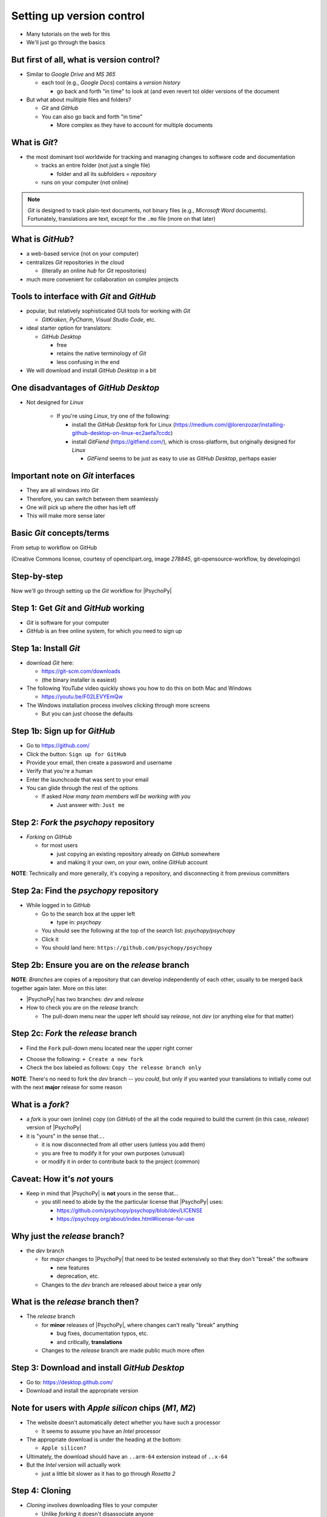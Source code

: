 .. _setting up version control:

Setting up version control
===============================

- Many tutorials on the web for this
- We'll just go through the basics

But first of all, what is version control?
-----------------------------------------------

- Similar to *Google Drive* and *MS 365*
    
  - each tool (e.g., *Google Docs*) contains a *version history* 
    
    - go back and forth "in time" to look at (and even revert to) older versions of the document

- But what about mulitiple files and folders?
  
  - *Git* and *GitHub*
  - You can also go back and forth "in time"
    
    - More complex as they have to account for multiple documents
    
What is *Git*?
----------------

- the most dominant tool worldwide for tracking and managing changes to software code and documentation

  - tracks an entire folder (not just a single file)
  
    - folder and all its subfolders = *repository* 
  - runs on your computer (not online)

.. note::
   *Git* is designed to track plain-text documents, not binary files (e.g., *Microsoft Word* documents). Fortunately, translations are text, except for the ``.mo`` file (more on that later)

What is *GitHub*?
------------------

- a web-based service (not on your computer)
- centralizes *Git* repositories in the cloud
  
  - (literally an online *hub* for *Git* repositories) 
- much more convenient for collaboration on complex projects

Tools to interface with *Git* and *GitHub*
---------------------------------------------

- popular, but relatively sophisticated GUI tools for working with *Git*

  - *GitKraken*, *PyCharm*, *Visual Studio Code*, etc.
  
- ideal starter option for translators: 

  - *GitHub Desktop*

    - free
    - retains the native terminology of *Git*
    - less confusing in the end
- We will download and install *GitHub Desktop* in a bit


One disadvantages of *GitHub Desktop*
---------------------------------------

- Not designed for *Linux* 
  
    - If you're using *Linux*, try one of the following:
    
      - install the *GitHub Desktop* fork for Linux (`https://medium.com/@lorenzozar/installing-github-desktop-on-linux-ec2aefa7ccdc <https://medium.com/@lorenzozar/installing-github-desktop-on-linux-ec2aefa7ccdc>`_)
      - install *GitFiend* (`https://gitfiend.com/ <https://gitfiend.com/>`_), which is cross-platform, but originally designed for *Linux*
      
        - *GitFiend* seems to be just as easy to use as *GitHub Desktop*, perhaps easier

Important note on *Git* interfaces
-------------------------------------

- They are all windows into *Git*
- Therefore, you can switch between them seamlessly
- One will pick up where the other has left off
- This will make more sense later

Basic *Git* concepts/terms
----------------------------

From setup to workflow on GitHub

.. image:: ../_images/openSourceGitFlow.png
  :align: center
  :width: 550
  :alt: Image of a typical, seven-step workflow for open-source software projects, from initial setup to pull requests (Creative Commons license, courtesy of openclipart.org, image `278845`, git-opensource-workflow, by developingo)

..

(Creative Commons license, courtesy of openclipart.org, image `278845`, git-opensource-workflow, by developingo)

Step-by-step
----------------

Now we'll go through setting up the *Git* workflow for |PsychoPy|

Step 1: Get *Git* and *GitHub* working
----------------------------------------

* *Git* is software for your computer
* *GitHub* is an free online system, for which you need to sign up

Step 1a: Install *Git*
------------------------

- download *Git* here: 

  - `https://git-scm.com/downloads <https://git-scm.com/downloads>`_
  - (the binary installer is easiest)
- The following *YouTube* video quickly shows you how to do this on both Mac and Windows

  - `https://youtu.be/F02LEVYEmQw <https://youtu.be/F02LEVYEmQw>`_ 
- The Windows installation process involves clicking through more screens

  - But you can just choose the defaults 

Step 1b: Sign up for *GitHub*
------------------------------

- Go to `https://github.com/ <https://github.com/>`_
- Click the button: ``Sign up for GitHub``
- Provide your email, then create a password and username
- Verify that you're a human
- Enter the launchcode that was sent to your email
- You can glide through the rest of the options
  
  - If asked *How many team members will be working with you*
  
    - Just answer with: ``Just me`` 

Step 2: *Fork* the *psychopy* repository
------------------------------------------

- *Forking* on *GitHub*

  - for most users

    - just copying an existing repository already on *GitHub* somewhere
    - and making it your own, on your own, online *GitHub* account

**NOTE**: Technically and more generally, it's copying a repository, and disconnecting it from previous committers

Step 2a: Find the *psychopy* repository
-----------------------------------------

- While logged in to *GitHub*
    
  - Go to the search box at the upper left
    
    - type in: `psychopy`
  - You should see the following at the top of the search list: `psychopy/psychopy` 
  - Click it
  - You should land here: ``https://github.com/psychopy/psychopy``

Step 2b: Ensure you are on the *release* branch
------------------------------------------------

**NOTE**: *Branches* are copies of a repository that can develop independently of each other, usually to be merged back together again later. More on this later.

- |PsychoPy| has two branches: *dev* and *release*
- How to check you are on the *release* branch: 

  - The pull-down menu near the upper left should say *release*, not *dev* (or anything else for that matter)

.. image:: ../_images/trnslWkshp_releaseBranchBeforeForking.png
  :align: center
  :width: 300
  :alt: Screenshot of what the upstream repository at psychopy/psychopy should look like when the release branch is selected

..

Step 2c: *Fork* the *release* branch
----------------------------------------

- Find the ``Fork`` pull-down menu located near the upper right corner

.. image:: ../_images/trnslWkshp_findForkMenu.png
  :align: center
  :width: 300
  :alt: Screenshot of where the pull-down menu is to fork a repository

..

- Choose the following: ``+ Create a new fork``
- Check the box labeled as follows: ``Copy the release branch only``

**NOTE**: There's no need to fork the *dev* branch -- you *could*, but only if you wanted your translations to initially come out with the next **major** release for some reason

What is a *fork*?
------------------

- a *fork* is your own (online) copy (on *GitHub*) of the all the code required to build the current (in this case, *release*) version of |PsychoPy|
- it is "yours" in the sense that....
  
  - it is now disconnected from all other users (unless you add them)
  - you are free to modify it for your own purposes (unusual)
  - or modify it in order to contribute back to the project (common) 

Caveat: How it's *not* yours
---------------------------------

- Keep in mind that |PsychoPy| is **not** yours in the sense that...
  
  - you still need to abide by the the particular license that |PsychoPy| uses: 
    
    - `https://github.com/psychopy/psychopy/blob/dev/LICENSE <https://github.com/psychopy/psychopy/blob/dev/LICENSE>`_
    - `https://psychopy.org/about/index.html#license-for-use <https://psychopy.org/about/index.html#license-for-use>`_

Why just the *release* branch?
--------------------------------

- the *dev* branch

  - for *major* changes to |PsychoPy| that need to be tested extensively so that they don't "break" the software
  
    - new features
    - deprecation, etc.
  - Changes to the *dev* branch are released about twice a year only 

What is the *release* branch then?
------------------------------------

- The *release* branch 

  - for **minor** releases of |PsychoPy|, where changes can't really "break" anything
  
    - bug fixes, documentation typos, etc.
    - and critically, **translations**
  - Changes to the *release* branch are made public much more often

Step 3: Download and install *GitHub Desktop*
-----------------------------------------------

- Go to: `https://desktop.github.com/ <https://desktop.github.com/>`_ 
- Download and install the appropriate version

Note for users with *Apple silicon* chips (*M1*, *M2*)
------------------------------------------------------- 
      
- The website doesn't automatically detect whether you have such a processor
      
  - It seems to assume you have an *Intel* processor 
- The appropriate download is under the heading at the bottom:
      
  - ``Apple silicon?``
- Ultimately, the download should have an ``..arm-64`` extension instead of ``..x-64``
- But the *Intel* version will actually work

  - just a little bit slower as it has to go through *Rosetta 2*

Step 4: Cloning
-----------------------------------------

- *Cloning* involves downloading files to your computer
  
  - Unlike *forking* it doesn't disassociate anyone
  - So if you clone your online fork (which is just you),
  
    - You will remain as the sole committer 

Step 4a: How to start cloning from *GitHub Desktop*
-----------------------------------------------------

- in *GitHub Desktop*

  - ``GitHub Desktop`` > ``Settings`` > ``Accounts``

    - Sign in using your credentials to *GitHub.com* (not *GitHub Enterprise*)
  - ``File`` > ``Clone repository``
    
    - choose *psychopy* 

Step 4b: How to finish cloning
--------------------------------
  
- *psychopy* should be listed because it's already forked in your online account
 
  - under ``Local Path`` at the bottom, choose a **logical** place on your computer for the repository (e.g., not your desktop)
  
    - click ``Clone``
    - This might take a minute, depending on your connection speed

The result of cloning
-----------------------

- full copy on your local computer of all the files from current release of |PsychoPy|

  - including all the currently available localization folders
  - though you *may* need to add a new one (more on this soon)
 

Nomenclature after forking and cloning
-----------------------------------------

- *Origin*

  - your fork of the original repository on *GitHub*
    
    - for *your* account, this is as follows
  
      - ``[your-github-account-name]/psychopy`` 
      - e.g., ``johndoe/psychopy``
- *Upstream*

  - the original repository on *GitHub*
    
    - always as follows for |PsychoPy|
  
      - ``psychopy/psychopy``

What does all this mean?
----------------------------

- You have establish a back-and-forth between you and your online fork on *GitHub* 
  
  - You can manipulate files without interfering with anyone else
- But now, you can contribute your changes to the original repository from via *pull requests* online
  
  - In GitHub jargon, you would make a *pull request* from *origin* to *upstream*

- The importance of this will become clear later 

What about the name for the repository on my own computer?
------------------------------------------------------------

- no special name for the repository on your local computer

  - most people say "my local copy"?
- how about *clone*?

  - would be a good name
  - but no one seems to use it
  
    - maybe because it's awkward to say, "I'm working on my clone" 
  - Fortunately, it's not important either

Done setting up *Git* and *GitHub*
------------------------------------

... but... what about the *-flow* in *workflow*?

Step 5: Continual *Git* workflow
------------------------------------

- **synchronize frequently across all repository instances**
  
  - any time you begin working "for the day" 
  - helps you avoid *merge conflicts*
  
    - a particular danger for translators in teams since they'll be working on the same files 
- the most likely candidate for a merge conflict:
  
  - compiled, binary ``.mo`` file
- merge conflicts = minor headaches to fix
- better to avoid them altogether

**IMPORTANT NOTE** At the "end of the day," you follow this with a *commit*, a *push* and a *pull request*. We cover this later. 

.. Perhaps delete bits about .mo files if they're going to be compiled automatically

5a: *Sync* to *origin*
-----------------------

- Go to your *fork* online
  - (your copy of the *psychopy* repository on *GitHub*, aka *origin*)
- Make sure you're on the *release* branch

  - the pull-down menu at the upper-left shouldn't say ``dev``, but rather ``release`` 
  
    - (use that same pull-down menu to choose ``release`` if you have to)
- Click: ``Sync fork`` (located a bit to the right)
 
  - (this only does anything if there is, indeed, something new to synchronize from *upstream*) 

5b: *Pull* from *origin*
--------------------------

- Go back to *GitHub Desktop* on your local machine
- ``Repository > Pull``

  - This updates your local copy (your clone) with your fork (*origin*), which was just synchronized with the *upstream* repository
  - Now all three should be identical
- Complete steps 5a and 5b each time before you begin work on a new set of translations 

  - The reason is that other translators on your team may have changed things since you last did 

Alternative: *pull* then *push*
-----------------------------------

There is an alternative to the *sync-pull* approach

- *pull* from *upstream*, then *push* to *origin*

- ``Branch > Update from upstream/master``
  
  - (It might tell you that it's already up to date) 
- ``Repository > Push`` (if there were changes from *upstream*)

Step 6: Continual *Git* workflow
-----------------------------------

- Yes, this slide is repeated
- Why?

  - to emphasize that keeping your different copies of the repository up to date is a **daily routine**

    - not something that you do once and forget about
    - or only do occasionally

On to :ref:`working on translations`